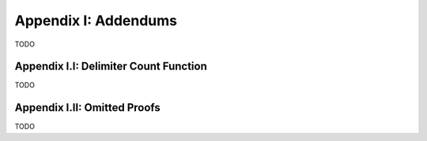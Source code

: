 .. _palindromics-appendix-i:

Appendix I: Addendums
=====================

TODO

.. _palindromics-appendix-i-i:

Appendix I.I: Delimiter Count Function
--------------------------------------

TODO

.. _palindromics-appendix-i-ii:

Appendix I.II: Omitted Proofs
-----------------------------

TODO